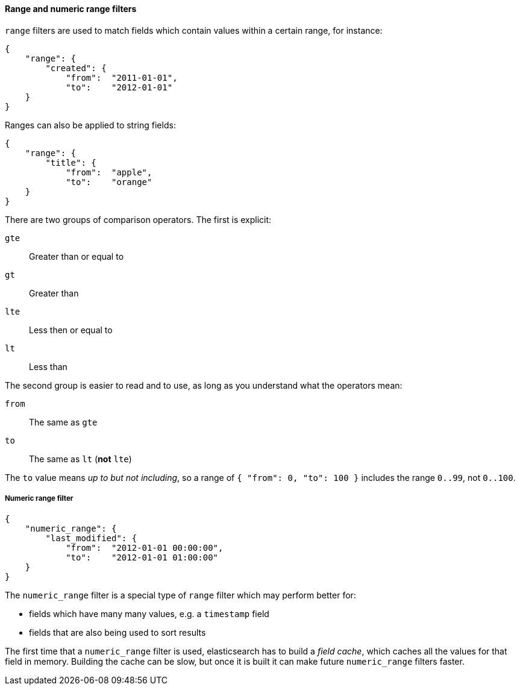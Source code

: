 [[range_filter]]
==== Range and numeric range filters

`range` filters are used to match fields which contain values within a certain
range, for instance:

    {
        "range": {
            "created": {
                "from":  "2011-01-01",
                "to":    "2012-01-01"
        }
    }

Ranges can also be applied to string fields:

    {
        "range": {
            "title": {
                "from":  "apple",
                "to":    "orange"
        }
    }

There are two groups of comparison operators. The first is explicit:

`gte`:: Greater than or equal to
`gt`:: Greater than
`lte`:: Less then or equal to
`lt`:: Less than

The second group is easier to read and to use, as long as you understand what
the operators mean:

`from`:: The same as `gte`
`to`:: The same as `lt` (*not* `lte`)

The `to` value means _up to but not including_, so a range
of `{ "from": 0, "to": 100 }` includes the range `0..99`, not `0..100`.

[[numeric_range_filter]]
===== Numeric range filter

    {
        "numeric_range": {
            "last_modified": {
                "from":  "2012-01-01 00:00:00",
                "to":    "2012-01-01 01:00:00"
        }
    }

The `numeric_range` filter is a special type of `range` filter which may
perform better for:

* fields which have many many values, e.g. a `timestamp` field
* fields that are also being used to sort results

The first time that a `numeric_range` filter is used, elasticsearch
has to build a _field cache_, which caches all the values for that field in
memory.  Building the cache can be slow, but once it is built it can
make future `numeric_range` filters faster.

